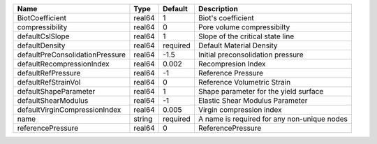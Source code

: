 

=============================== ====== ======== =========================================== 
Name                            Type   Default  Description                                 
=============================== ====== ======== =========================================== 
BiotCoefficient                 real64 1        Biot's coefficient                          
compressibility                 real64 0        Pore volume compressibilty                  
defaultCslSlope                 real64 1        Slope of the critical state line            
defaultDensity                  real64 required Default Material Density                    
defaultPreConsolidationPressure real64 -1.5     Initial preconsolidation pressure           
defaultRecompressionIndex       real64 0.002    Recompresion Index                          
defaultRefPressure              real64 -1       Reference Pressure                          
defaultRefStrainVol             real64 0        Reference Volumetric Strain                 
defaultShapeParameter           real64 1        Shape parameter for the yield surface       
defaultShearModulus             real64 -1       Elastic Shear Modulus Parameter             
defaultVirginCompressionIndex   real64 0.005    Virgin compression index                    
name                            string required A name is required for any non-unique nodes 
referencePressure               real64 0        ReferencePressure                           
=============================== ====== ======== =========================================== 


